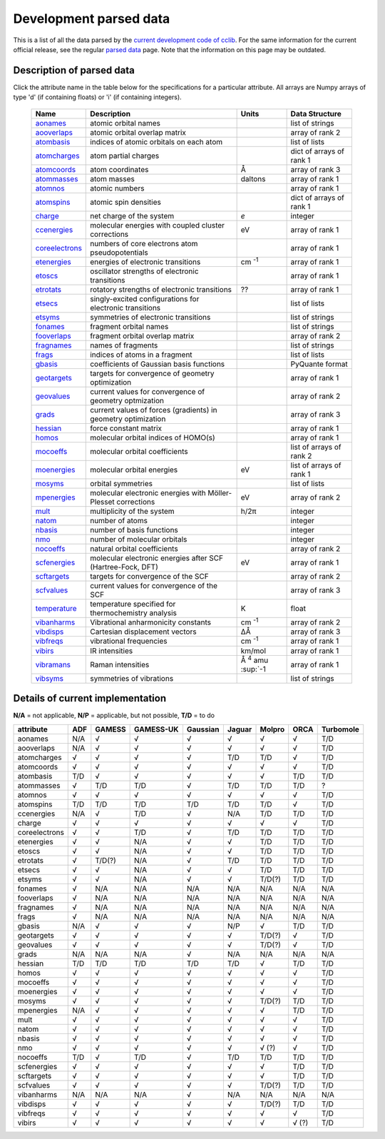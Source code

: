 Development parsed data
=======================

This is a list of all the data parsed by the `current development code of cclib`_. For the same information for the current official release, see the regular `parsed data`_ page. Note that the information on this page may be outdated.

.. _`current development code of cclib`: https://github.com/cclib/cclib
.. _`parsed data`: data.html

Description of parsed data
--------------------------

Click the attribute name in the table below for the specifications for a particular attribute. All arrays are Numpy arrays of type 'd' (if containing floats) or 'i' (if containing integers).

    =================== =============================================================== =========================== ====================
    Name                Description                                                     Units                       Data Structure  
    =================== =============================================================== =========================== ====================
    `aonames`_          atomic orbital names                                                                        list of strings
    `aooverlaps`_       atomic orbital overlap matrix                                                               array of rank 2
    `atombasis`_        indices of atomic orbitals on each atom                                                     list of lists
    `atomcharges`_      atom partial charges                                                                        dict of arrays of rank 1
    `atomcoords`_       atom coordinates                                                Å                           array of rank 3
    `atommasses`_       atom masses                                                     daltons                     array of rank 1
    `atomnos`_          atomic numbers                                                                              array of rank 1
    `atomspins`_        atomic spin densities                                                                       dict of arrays of rank 1
    `charge`_           net charge of the system                                        *e*                         integer
    `ccenergies`_       molecular energies with coupled cluster corrections             eV                          array of rank 1
    `coreelectrons`_    numbers of core electrons atom pseudopotentials                                             array of rank 1
    `etenergies`_       energies of electronic transitions                              cm :sup:`-1`                array of rank 1
    `etoscs`_           oscillator strengths of electronic transitions                                              array of rank 1
    `etrotats`_         rotatory strengths of electronic transitions                    ??                          array of rank 1
    `etsecs`_           singly-excited configurations for electronic transitions                                    list of lists
    `etsyms`_           symmetries of electronic transitions                                                        list of strings
    `fonames`_          fragment orbital names                                                                      list of strings
    `fooverlaps`_       fragment orbital overlap matrix                                                             array of rank 2
    `fragnames`_        names of fragments                                                                          list of strings
    `frags`_            indices of atoms in a fragment                                                              list of lists
    `gbasis`_           coefficients of Gaussian basis functions                                                    PyQuante format
    `geotargets`_       targets for convergence of geometry optimization                                            array of rank 1
    `geovalues`_        current values for convergence of geometry optmization                                      array of rank 2
    `grads`_            current values of forces (gradients) in geometry optimization                               array of rank 3
    `hessian`_          force constant matrix                                                                       array of rank 1
    `homos`_            molecular orbital indices of HOMO(s)                                                        array of rank 1
    `mocoeffs`_         molecular orbital coefficients                                                              list of arrays of rank 2
    `moenergies`_       molecular orbital energies                                      eV                          list of arrays of rank 1
    `mosyms`_           orbital symmetries                                                                          list of lists
    `mpenergies`_       molecular electronic energies with Möller-Plesset corrections   eV                          array of rank 2
    `mult`_             multiplicity of the system                                      h/2π                        integer
    `natom`_            number of atoms                                                                             integer
    `nbasis`_           number of basis functions                                                                   integer
    `nmo`_              number of molecular orbitals                                                                integer
    `nocoeffs`_         natural orbital coefficients                                                                array of rank 2
    `scfenergies`_      molecular electronic energies after SCF (Hartree-Fock, DFT)     eV                          array of rank 1
    `scftargets`_       targets for convergence of the SCF                                                          array of rank 2
    `scfvalues`_        current values for convergence of the SCF                                                   array of rank 3
    `temperature`_      temperature specified for thermochemistry analysis              K                           float
    `vibanharms`_       Vibrational anharmonicity constants                             cm :sup:`-1`                array of rank 2
    `vibdisps`_         Cartesian displacement vectors                                  ΔÅ                          array of rank 3
    `vibfreqs`_         vibrational frequencies                                         cm :sup:`-1`                array of rank 1
    `vibirs`_           IR intensities                                                  km/mol                      array of rank 1
    `vibramans`_        Raman intensities                                               Å :sup:`4` amu :sup:`-1     array of rank 1
    `vibsyms`_          symmetries of vibrations                                                                    list of strings
    =================== =============================================================== =========================== ====================

.. _`aonames`: data_notes.html#aonames
.. _`aooverlaps`: data_notes.html#aonames
.. _`atombasis`: data_notes.html#atombasis
.. _`atomcharges`: data_notes.html#atomcharges
.. _`atomcoords`: data_notes.html#atomcoords
.. _`atommasses`: data_notes.html#atommasses
.. _`atomnos`: data_notes.html#atomnos
.. _`atomspins`: data_notes.html#atomspins
.. _`charge`: data_notes.html#charge
.. _`ccenergies`: data_notes.html#ccenergies
.. _`coreelectrons`: data_notes.html#coreelectrons
.. _`etenergies`: data_notes.html#etenergies
.. _`etoscs`: data_notes.html#etoscs
.. _`etrotats`: data_notes.html#etrotats
.. _`etsecs`: data_notes.html#etsecs
.. _`etsyms`: data_notes.html#etsyms
.. _`fonames`: data_notes.html#fonames
.. _`fooverlaps`: data_notes.html#fooverlaps
.. _`fragnames`: data_notes.html#fragnames
.. _`frags`: data_notes.html#frags
.. _`gbasis`: data_notes.html#gbasis
.. _`geotargets`: data_notes.html#geotargets
.. _`geovalues`: data_notes.html#geovalues
.. _`grads`: data_notes.html#grads
.. _`hessian`: data_notes.html#hessian
.. _`homos`: data_notes.html#homos
.. _`mocoeffs`: data_notes.html#mocoeffs
.. _`moenergies`: data_notes.html#moenergies
.. _`mosyms`: data_notes.html#mosyms
.. _`mpenergies`: data_notes.html#mpenergies
.. _`mult`: data_notes.html#mult
.. _`natom`: data_notes.html#natom
.. _`nbasis`: data_notes.html#nbasis
.. _`nmo`: data_notes.html#nmo
.. _`nocoeffs`: data_notes.html#nocoeffs
.. _`scfenergies`: data_notes.html#scfenergies
.. _`scftargets`: data_notes.html#scftargets
.. _`scfvalues`: data_notes.html#scfvalues
.. _`temperature`: data_notes.html#temperature
.. _`vibanharms`: data_notes.html#vibanharms
.. _`vibdisps`: data_notes.html#vibdisps
.. _`vibfreqs`: data_notes.html#vibfreqs
.. _`vibirs`: data_notes.html#vibirs
.. _`vibramans`: data_notes.html#vibramans
.. _`vibsyms`: data_notes.html#vibsyms

Details of current implementation
---------------------------------

**N/A** = not applicable, **N/P** = applicable, but not possible, **T/D** = to do

=============== =========== =============== =========== =========== =========== =========== =========== ============
attribute       ADF         GAMESS          GAMESS-UK   Gaussian    Jaguar      Molpro      ORCA        Turbomole
=============== =========== =============== =========== =========== =========== =========== =========== ============
aonames         N/A         √               √           √           √           √           √           T/D         
aooverlaps      N/A         √               √           √           √           √           √           T/D         
atomcharges     √           √               √           √           T/D         T/D         √           T/D         
atomcoords      √           √               √           √           √           √           √           T/D         
atombasis       T/D         √               √           √           √           √           T/D         T/D         
atommasses      √           T/D             T/D         √           T/D         T/D         T/D         ?           
atomnos         √           √               √           √           √           √           √           T/D         
atomspins       T/D         T/D             T/D         T/D         T/D         T/D         √           T/D 
ccenergies      N/A         √               T/D         √           N/A         T/D         T/D         T/D         
charge          √           √               √           √           √           √           √           T/D         
coreelectrons   √           √               T/D         √           T/D         T/D         T/D         T/D         
etenergies      √           √               N/A         √           √           T/D         T/D         T/D         
etoscs          √           √               N/A         √           √           T/D         T/D         T/D         
etrotats        √           T/D(?)          N/A         √           T/D         T/D         T/D         T/D         
etsecs          √           √               N/A         √           √           T/D         T/D         T/D         
etsyms          √           √               N/A         √           √           T/D(?)      T/D         T/D
fonames         √           N/A             N/A         N/A         N/A         N/A         N/A         N/A         
fooverlaps      √           N/A             N/A         N/A         N/A         N/A         N/A         N/A         
fragnames       √           N/A             N/A         N/A         N/A         N/A         N/A         N/A         
frags           √           N/A             N/A         N/A         N/A         N/A         N/A         N/A         
gbasis          N/A         √               √           √           N/P         √           T/D         T/D         
geotargets      √           √               √           √           √           T/D(?)      √           T/D         
geovalues       √           √               √           √           √           T/D(?)      √           T/D         
grads           N/A         N/A             N/A         √           N/A         N/A         N/A         N/A
hessian         T/D         T/D             T/D         T/D         T/D         √           T/D         T/D         
homos           √           √               √           √           √           √           √           T/D         
mocoeffs        √           √               √           √           √           √           √           T/D         
moenergies      √           √               √           √           √           √           √           T/D         
mosyms          √           √               √           √           √           T/D(?)      T/D         T/D         
mpenergies      N/A         √               √           √           √           √           T/D         T/D         
mult            √           √               √           √           √           √           √           T/D         
natom           √           √               √           √           √           √           √           T/D         
nbasis          √           √               √           √           √           √           √           T/D         
nmo             √           √               √           √           √           √      (?)  √           T/D         
nocoeffs        T/D         √               T/D         √           T/D         T/D         T/D         T/D
scfenergies     √           √               √           √           √           √           T/D         T/D         
scftargets      √           √               √           √           √           √           T/D         T/D         
scfvalues       √           √               √           √           √           T/D(?)      T/D         T/D         
vibanharms      N/A         N/A             N/A         √           N/A         N/A         N/A         N/A         
vibdisps        √           √               √           √           √           T/D(?)      T/D         T/D         
vibfreqs        √           √               √           √           √           √           √           T/D         
vibirs          √           √               √           √           √           √           √      (?)  T/D
=============== =========== =============== =========== =========== =========== =========== =========== ============
